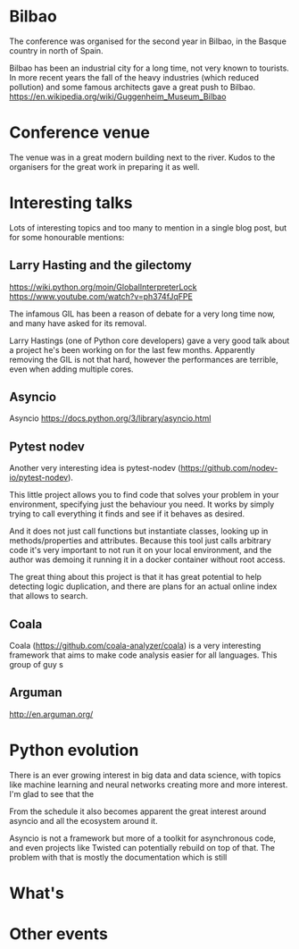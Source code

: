 * Bilbao

The conference was organised for the second year in Bilbao, in the Basque country in north of Spain.

Bilbao has been an industrial city for a long time, not very known to tourists.
In more recent years the fall of the heavy industries (which reduced pollution) and some famous architects gave a great push to Bilbao.
https://en.wikipedia.org/wiki/Guggenheim_Museum_Bilbao

* Conference venue

The venue was in a great modern building next to the river.
Kudos to the organisers for the great work in preparing it as well.

* Interesting talks

Lots of interesting topics and too many to mention in a single blog post, but for some honourable mentions:

# add links for the various talks here

** Larry Hasting and the *gilectomy*


https://wiki.python.org/moin/GlobalInterpreterLock
https://www.youtube.com/watch?v=ph374fJqFPE

The infamous GIL has been a reason of debate for a very long time now, and many have asked for its removal.

Larry Hastings (one of Python core developers) gave a very good talk about a project he's been working on for the last few months.
Apparently removing the GIL is not that hard, however the performances are terrible, even when adding multiple cores.

** Asyncio

Asyncio 
https://docs.python.org/3/library/asyncio.html

** Pytest nodev

Another very interesting idea is pytest-nodev (https://github.com/nodev-io/pytest-nodev).

This little project allows you to find code that solves your problem in your environment, specifying just the behaviour you need.
It works by simply trying to call everything it finds and see if it behaves as desired.

And it does not just call functions but instantiate classes, looking up in methods/properties and attributes.
Because this tool just calls arbitrary code it's very important to not run it on your local environment, and the author was demoing it running it in a docker container without root access.

The great thing about this project is that it has great potential to help detecting logic duplication, and there are plans for an actual online index that allows to search.

** Coala

Coala (https://github.com/coala-analyzer/coala) is a very interesting framework that aims to make code analysis easier for all languages.
This group of guy s

** Arguman

http://en.arguman.org/

* Python evolution

There is an ever growing interest in big data and data science, with topics like machine learning and neural networks creating more and more interest.
I'm glad to see that the

From the schedule it also becomes apparent the great interest around asyncio and all the ecosystem around it.

Asyncio is not a framework but more of a toolkit for asynchronous code, and even projects like Twisted can potentially rebuild on top of that.
The problem with that is mostly the documentation which is still

* What's

* Other events
